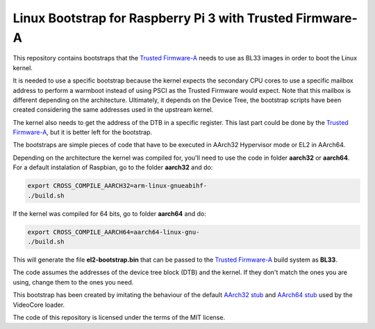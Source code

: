 Linux Bootstrap for Raspberry Pi 3 with Trusted Firmware-A
==========================================================

This repository contains bootstraps that the `Trusted Firmware-A`_ needs to use
as BL33 images in order to boot the Linux kernel.

It is needed to use a specific bootstrap because the kernel expects the
secondary CPU cores to use a specific mailbox address to perform a warmboot
instead of using PSCI as the Trusted Firmware would expect. Note that this
mailbox is different depending on the architecture. Ultimately, it depends on
the Device Tree, the bootstrap scripts have been created considering the same
addresses used in the upstream kernel.

The kernel also needs to get the address of the DTB in a specific register. This
last part could be done by the `Trusted Firmware-A`_, but it is better left for
the bootstrap.

The bootstraps are simple pieces of code that have to be executed in AArch32
Hypervisor mode or EL2 in AArch64.

Depending on the architecture the kernel was compiled for, you'll need to use
the code in folder **aarch32** or **aarch64**. For a default instalation of
Raspbian, go to the folder **aarch32** and do:

.. code:: bash

    export CROSS_COMPILE_AARCH32=arm-linux-gnueabihf-
    ./build.sh

If the kernel was compiled for 64 bits, go to folder **aarch64** and do:

.. code:: bash

    export CROSS_COMPILE_AARCH64=aarch64-linux-gnu-
    ./build.sh

This will generate the file **el2-bootstrap.bin** that can be passed to the
`Trusted Firmware-A`_ build system as **BL33**.

The code assumes the addresses of the device tree block (DTB) and the kernel. If
they don't match the ones you are using, change them to the ones you need.

This bootstrap has been created by imitating the behaviour of the default
`AArch32 stub`_ and `AArch64 stub`_ used by the VideoCore loader.

The code of this repository is licensed under the terms of the MIT license.

.. _Trusted Firmware-A: https://github.com/ARM-software/arm-trusted-firmware
.. _AArch32 stub: https://github.com/raspberrypi/tools/blob/master/armstubs/armstub7.S
.. _AArch64 stub: https://github.com/raspberrypi/tools/blob/master/armstubs/armstub8.S
